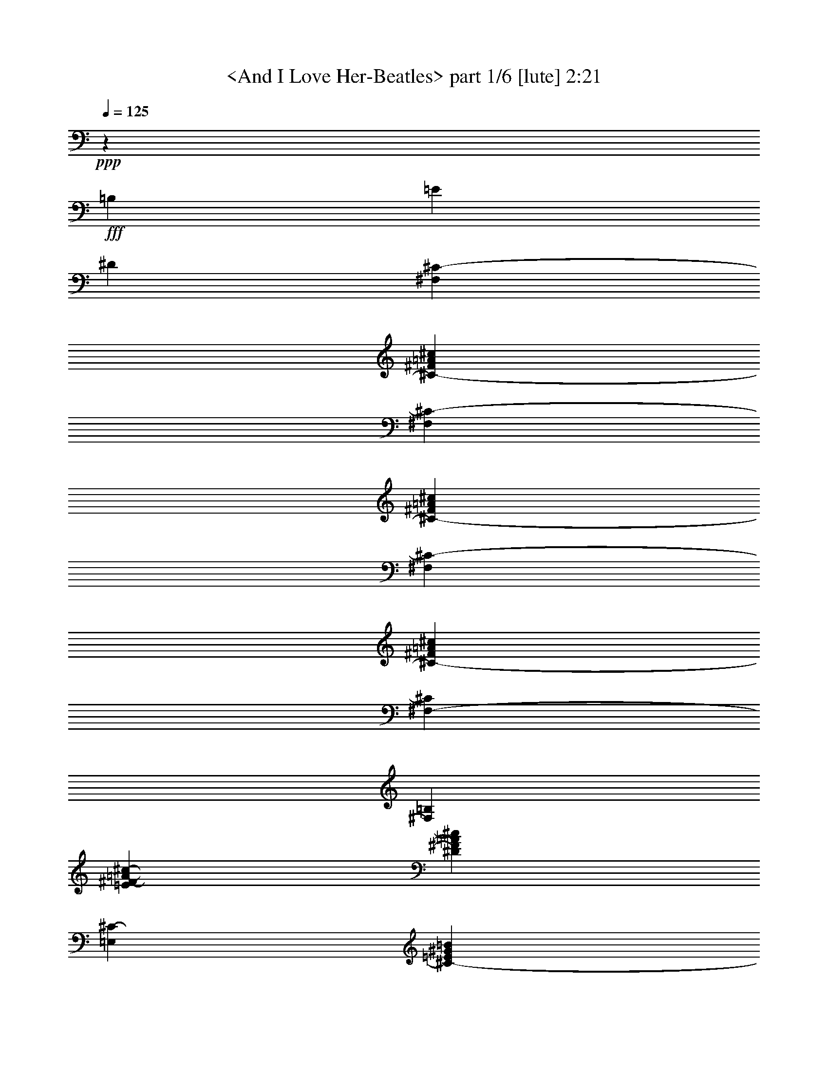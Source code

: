 % Produced with Bruzo's Transcoding Environment by morganfey

X:1
T:  <And I Love Her-Beatles> part 1/6 [lute] 2:21
Z: Transcribed with BruTE
L: 1/4
Q: 125
K: C
+ppp+
z16543/12696
+fff+
[=B,12967/25392]
[=E12967/25392]
[^D4587/8464]
[^F,12967/12696^C12967/12696-]
[^C3341/3174-^F3341/3174=A3341/3174^c3341/3174]
[^F,3341/3174^C3341/3174-]
[^C12967/12696-^F12967/12696=A12967/12696^c12967/12696]
[^F,3341/3174^C3341/3174-]
[^C3341/3174-^F3341/3174=A3341/3174^c3341/3174]
[^F,3175/6348-^C3175/6348]
[^F,6617/12696=B,6617/12696]
[=E14287/25392^F14287/25392-=A14287/25392-^c14287/25392-]
[^D4147/8464^F4147/8464=A4147/8464^c4147/8464]
[=E,3341/3174^C3341/3174-]
[^C12967/12696-=E12967/12696^G12967/12696=B12967/12696]
[=E,3341/3174^C3341/3174-]
[^C3341/3174-=E3341/3174^G3341/3174=B3341/3174]
[=E,12967/12696^C12967/12696-]
[^C3341/3174-=E3341/3174^G3341/3174=B3341/3174]
[=E,3175/6348-^C3175/6348]
[=E,1169/2116=B,1169/2116]
[=E3175/6348-^G3175/6348-=B3175/6348-]
[^D6617/12696=E6617/12696^G6617/12696=B6617/12696]
[^F,3341/3174^C3341/3174-]
[^C3341/3174-^F3341/3174=A3341/3174^c3341/3174]
[^F,12967/12696^C12967/12696-]
[^C3341/3174^F3341/3174=A3341/3174^c3341/3174]
[^C3341/3174]
[^G12967/12696^c12967/12696=e12967/12696]
[^C3341/3174]
[^G3341/3174^c3341/3174=e3341/3174]
[^F,7851/8464]
z3175/25392
[^F12967/12696=A12967/12696^c12967/12696]
[^F,3341/3174]
[^F7851/8464=A7851/8464^c7851/8464]
z3175/25392
[^C12967/12696]
[^G3341/3174^c3341/3174=e3341/3174]
[^C7851/8464]
z3175/25392
[^G12967/12696^c12967/12696=e12967/12696]
[^F,3341/3174]
[^F7851/8464=A7851/8464^c7851/8464]
z3175/25392
[^F,12967/12696]
[^F3341/3174=A3341/3174^c3341/3174]
[^C7851/8464]
z3175/25392
[^G12967/12696^c12967/12696=e12967/12696]
[^C3341/3174]
[^G7851/8464^c7851/8464=e7851/8464]
z3175/25392
[=A,12967/12696]
[=A3341/3174^c3341/3174=e3341/3174]
[=A,7851/8464]
z3175/25392
[=A12967/12696^c12967/12696=e12967/12696]
[=B,3341/3174]
[=B3341/3174^d3341/3174^f3341/3174]
[=B,12967/12696-]
[=B,3341/3174=B3341/3174^d3341/3174^f3341/3174]
[=E,3341/3174]
[^G12967/12696=B12967/12696=e12967/12696]
[=B,3341/3174]
[^G3341/3174=B3341/3174=e3341/3174]
[=E,12967/12696]
[^G3341/3174=B3341/3174=e3341/3174]
[=B,3175/6348]
[=B,1169/2116]
[=E3175/6348^G3175/6348-=B3175/6348-=e3175/6348-]
[^D6617/12696^G6617/12696=B6617/12696=e6617/12696]
[^F,14287/25392-^C14287/25392-^F14287/25392]
[^F,4147/8464^C4147/8464-=A4147/8464]
[^C3175/6348-^F3175/6348-=A3175/6348^c3175/6348-]
[^C1169/2116-^F1169/2116=A1169/2116^c1169/2116]
[^F,3175/6348-^C3175/6348-^F3175/6348]
[^F,6617/12696^C6617/12696-=A6617/12696]
[^C14287/25392-^F14287/25392-=A14287/25392^c14287/25392-]
[^C4147/8464^F4147/8464=A4147/8464^c4147/8464]
[^C3175/6348-=E3175/6348]
[^C1169/2116^G1169/2116]
[^G3175/6348^c3175/6348-=e3175/6348-]
[^G6617/12696^c6617/12696=e6617/12696]
[^C14287/25392-=E14287/25392]
[^C4147/8464^G4147/8464]
[^G3175/6348^c3175/6348-=e3175/6348-]
[^G1169/2116^c1169/2116=e1169/2116]
[^F,3175/6348-^F3175/6348]
[^F,6617/12696=A6617/12696]
[^F14287/25392-=A14287/25392^c14287/25392-]
[^F4147/8464=A4147/8464^c4147/8464]
[^F,3175/6348-^F3175/6348-]
[^F,1169/2116^F1169/2116=A1169/2116]
[^F3175/6348-=A3175/6348^c3175/6348-]
[^F6617/12696=A6617/12696^c6617/12696]
[^C14287/25392-=E14287/25392-]
[^C4147/8464=E4147/8464^G4147/8464]
[^G3175/6348^c3175/6348-=e3175/6348-]
[^G1169/2116^c1169/2116=e1169/2116]
[^C3175/6348-=E3175/6348]
[^C6617/12696^G6617/12696]
[^G14287/25392^c14287/25392-=e14287/25392-]
[^G4147/8464^c4147/8464=e4147/8464]
[^F,3175/6348-^F3175/6348]
[^F,1169/2116=A1169/2116]
[^F3175/6348-=A3175/6348^c3175/6348-]
[^F6617/12696=A6617/12696^c6617/12696]
[^F,14287/25392-^F14287/25392]
[^F,4147/8464=A4147/8464]
[^F14287/25392-=A14287/25392^c14287/25392-]
[^F4147/8464=A4147/8464^c4147/8464]
[^C3175/6348-=E3175/6348]
[^C10853/25392^G10853/25392]
z3175/25392
[^G3175/6348^c3175/6348-=e3175/6348-]
[^G6617/12696^c6617/12696=e6617/12696]
[^C463/1058-=E463/1058]
[^C3175/25392-]
[^C4147/8464^G4147/8464]
[^G3175/6348^c3175/6348-=e3175/6348-]
[^G10853/25392^c10853/25392=e10853/25392]
z3175/25392
[=A,3175/6348-=E3175/6348]
[=A,6617/12696=A6617/12696]
[=A14287/25392^c14287/25392-=e14287/25392-]
[=A4147/8464^c4147/8464=e4147/8464]
[=A,3175/6348-=E3175/6348]
[=A,10853/25392=A10853/25392]
z3175/25392
[=A3175/6348^c3175/6348-=e3175/6348-]
[=A6617/12696^c6617/12696=e6617/12696]
[=B,463/1058-^F463/1058]
[=B,3175/25392-]
[=B,4147/8464=A4147/8464]
[=B3175/6348-^d3175/6348-^f3175/6348-]
[=A10853/25392=B10853/25392^d10853/25392-^f10853/25392]
[^d3175/25392]
[=B,3175/6348-^F3175/6348-]
[=B,6617/12696-^F6617/12696-=A6617/12696]
[=B,14287/25392-^F14287/25392=B14287/25392-^d14287/25392-^f14287/25392-]
[=B,4147/8464=A4147/8464=B4147/8464^d4147/8464^f4147/8464]
[=E,3175/6348-=E3175/6348]
[=E,10853/25392^G10853/25392]
z3175/25392
[^G3175/6348=B3175/6348-^c3175/6348=e3175/6348-]
[^G6617/12696=B6617/12696=e6617/12696]
[=B,463/1058-=E463/1058]
[=B,3175/25392-]
[=B,4147/8464^G4147/8464]
[^G3175/6348=B3175/6348-^c3175/6348=e3175/6348-]
[^G10853/25392=B10853/25392=e10853/25392]
z3175/25392
[=E,3175/6348-=E3175/6348]
[=E,6617/12696^G6617/12696]
[^G463/1058-=B463/1058-^c463/1058=e463/1058-]
[^G3175/25392=B3175/25392-=e3175/25392-]
[^G4147/8464=B4147/8464=e4147/8464]
[=B,3175/6348=E3175/6348]
[=B,10853/25392^G10853/25392]
z3175/25392
[=E3175/6348^G3175/6348=B3175/6348-^c3175/6348=e3175/6348-]
[^D6617/12696^G6617/12696=B6617/12696=e6617/12696]
[^C2381/12696-=E2381/12696-]
[^C3661/4232=E3661/4232^G3661/4232]
[^C3341/3174=E3341/3174^G3341/3174^c3341/3174=e3341/3174^g3341/3174]
[^C3175/6348=E3175/6348^G3175/6348]
[^C6617/12696=E6617/12696^G6617/12696]
[^C2095/2116=E2095/2116^G2095/2116^c2095/2116=e2095/2116^g2095/2116]
[=B,3175/25392-^D3175/25392-]
[=B,3175/25392-^D3175/25392-^F3175/25392-]
[=B,3661/4232^D3661/4232^F3661/4232=B3661/4232]
[=B,12967/12696^D12967/12696^F12967/12696=B12967/12696-^d12967/12696^f12967/12696]
[=B,14287/25392^D14287/25392^F14287/25392=B14287/25392-]
[=B,4147/8464^D4147/8464^F4147/8464=B4147/8464]
[=B,2095/2116^D2095/2116^F2095/2116=B2095/2116^d2095/2116^f2095/2116]
[^C4763/25392-=E4763/25392-]
[^C22759/25392=E22759/25392^G22759/25392]
[^C3341/3174=E3341/3174^G3341/3174^c3341/3174=e3341/3174^g3341/3174]
[^C3175/6348=E3175/6348^G3175/6348]
[^C1169/2116=E1169/2116^G1169/2116]
[^C12967/12696=E12967/12696^G12967/12696^c12967/12696=e12967/12696^g12967/12696]
[^G,2381/12696-^D2381/12696-^G2381/12696-]
[^G,443/552^D443/552^G443/552=B443/552]
[=B,3175/25392^D3175/25392-^G3175/25392-=B3175/25392-^d3175/25392-^g3175/25392-]
[^D7851/8464^G7851/8464=B7851/8464-^d7851/8464^g7851/8464]
[^G,3175/25392-=B,3175/25392^D3175/25392-^G3175/25392-=B3175/25392-]
[^G,11113/25392-^D11113/25392^G11113/25392=B11113/25392-]
[^G,6617/12696=B,6617/12696^D6617/12696^G6617/12696=B6617/12696]
[=B,14287/25392^D14287/25392-^G14287/25392-=B14287/25392-^d14287/25392-^g14287/25392-]
[^D10853/25392^G10853/25392=B10853/25392^d10853/25392^g10853/25392]
[^C3175/25392-]
[^C3175/25392-=E3175/25392-]
[^C3661/4232=E3661/4232^G3661/4232]
[^C12967/12696=E12967/12696^G12967/12696^c12967/12696=e12967/12696^g12967/12696]
[^C14287/25392=E14287/25392^G14287/25392]
[^C4147/8464=E4147/8464^G4147/8464]
[^C2095/2116=E2095/2116^G2095/2116^c2095/2116=e2095/2116^g2095/2116]
[^G,3175/25392-^D3175/25392-]
[^G,3175/25392-^D3175/25392-^G3175/25392-]
[^G,408/529^D408/529^G408/529=B408/529]
[=B,3175/25392^D3175/25392-^G3175/25392-=B3175/25392-^d3175/25392-^g3175/25392-]
[^D7851/8464^G7851/8464=B7851/8464-^d7851/8464^g7851/8464]
[^G,3175/25392-=B,3175/25392^D3175/25392-^G3175/25392-=B3175/25392-]
[^G,11113/25392-^D11113/25392^G11113/25392=B11113/25392-]
[^G,1169/2116=B,1169/2116^D1169/2116^G1169/2116=B1169/2116]
[=B,3175/6348^D3175/6348-^G3175/6348-=B3175/6348-^d3175/6348-^g3175/6348-]
[^D6617/12696^G6617/12696=B6617/12696^d6617/12696^g6617/12696]
[=B,2381/12696-^D2381/12696-^F2381/12696-]
[=B,3661/4232^D3661/4232^F3661/4232=B3661/4232]
[=B,3341/3174^D3341/3174^F3341/3174=B3341/3174-^d3341/3174^f3341/3174]
[=B,3175/6348^D3175/6348^F3175/6348=B3175/6348-]
[=B,6617/12696^D6617/12696^F6617/12696=B6617/12696]
[=B,2095/2116^D2095/2116^F2095/2116=B2095/2116^d2095/2116^f2095/2116]
[=B,3175/25392-^D3175/25392-]
[=B,3175/25392-^D3175/25392-^F3175/25392-]
[=B,3661/4232^D3661/4232^F3661/4232=B3661/4232]
[=B,3175/6348^D3175/6348-^F3175/6348-=B3175/6348-^d3175/6348-^f3175/6348-]
[^D6617/12696^F6617/12696=B6617/12696-^d6617/12696^f6617/12696]
[=B,14287/25392^D14287/25392^F14287/25392=B14287/25392-]
[=B,4147/8464^D4147/8464^F4147/8464=B4147/8464]
[=B,3175/6348^D3175/6348=E3175/6348^F3175/6348-^d3175/6348-^f3175/6348-]
[^D1169/2116^F1169/2116^d1169/2116^f1169/2116]
[^F,3175/6348-^C3175/6348-^F3175/6348]
[^F,10853/25392^C10853/25392-=A10853/25392]
[^C3175/25392-]
[^C3175/6348-^F3175/6348-=A3175/6348^c3175/6348-]
[^C6617/12696-^F6617/12696=A6617/12696^c6617/12696]
[^F,463/1058-^C463/1058-^F463/1058]
[^F,3175/25392-^C3175/25392-]
[^F,4147/8464^C4147/8464-=A4147/8464]
[^C3175/6348-^F3175/6348-=A3175/6348^c3175/6348-]
[^C10853/25392-^F10853/25392=A10853/25392^c10853/25392]
[^C3175/25392]
[^C3175/6348-=E3175/6348]
[^C6617/12696^G6617/12696]
[^G14287/25392^c14287/25392-=e14287/25392-]
[^G4147/8464^c4147/8464=e4147/8464]
[^C3175/6348-=E3175/6348]
[^C10853/25392^G10853/25392]
z3175/25392
[^G3175/6348^c3175/6348-=e3175/6348-]
[^G6617/12696^c6617/12696=e6617/12696]
[^F,463/1058-^F463/1058]
[^F,3175/25392-]
[^F,4147/8464=A4147/8464]
[^F3175/6348-=A3175/6348^c3175/6348-]
[^F10853/25392=A10853/25392^c10853/25392]
z3175/25392
[^F,3175/6348-^F3175/6348-]
[^F,6617/12696^F6617/12696=A6617/12696]
[^F14287/25392-=A14287/25392^c14287/25392-]
[^F4147/8464=A4147/8464^c4147/8464]
[^C3175/6348-=E3175/6348-]
[^C10853/25392=E10853/25392-^G10853/25392]
[=E3175/25392]
[^G3175/6348^c3175/6348-=e3175/6348-]
[^G6617/12696^c6617/12696=e6617/12696]
[^C463/1058-=E463/1058]
[^C3175/25392-]
[^C4147/8464^G4147/8464]
[^G3175/6348^c3175/6348-=e3175/6348-]
[^G10853/25392^c10853/25392-=e10853/25392]
[^c3175/25392]
[^F,3175/6348-^F3175/6348]
[^F,6617/12696=A6617/12696]
[^F14287/25392-=A14287/25392^c14287/25392-]
[^F4147/8464=A4147/8464^c4147/8464]
[^F,3175/6348-^F3175/6348]
[^F,10853/25392=A10853/25392]
z3175/25392
[^F3175/6348-=A3175/6348^c3175/6348-]
[^F6617/12696=A6617/12696^c6617/12696]
[^C463/1058-=E463/1058]
[^C3175/25392-]
[^C4147/8464^G4147/8464]
[^G3175/6348^c3175/6348-=e3175/6348-]
[^G10853/25392^c10853/25392-=e10853/25392]
[^c3175/25392]
[^C3175/6348-=E3175/6348]
[^C6617/12696^G6617/12696]
[^G14287/25392^c14287/25392-=e14287/25392-]
[^G4147/8464^c4147/8464=e4147/8464]
[=A,3175/6348-=E3175/6348]
[=A,1169/2116=A1169/2116]
[=A3175/6348^c3175/6348-=e3175/6348-]
[=A6617/12696^c6617/12696=e6617/12696]
[=A,14287/25392-=E14287/25392]
[=A,4147/8464=A4147/8464]
[=A3175/6348^c3175/6348-=e3175/6348-]
[=A1169/2116^c1169/2116=e1169/2116]
[=B,3175/6348-^F3175/6348]
[=B,6617/12696=A6617/12696]
[=B14287/25392-^d14287/25392-^f14287/25392-]
[=A4147/8464=B4147/8464^d4147/8464^f4147/8464]
[=B,3175/6348-^F3175/6348-]
[=B,1169/2116-^F1169/2116-=A1169/2116]
[=B,3175/6348-^F3175/6348=B3175/6348-^d3175/6348-^f3175/6348-]
[=B,6617/12696=A6617/12696=B6617/12696^d6617/12696^f6617/12696]
[=E,14287/25392-=E14287/25392]
[=E,4147/8464^G4147/8464]
[^G3175/6348=B3175/6348-^c3175/6348=e3175/6348-]
[^G1169/2116=B1169/2116=e1169/2116]
[=B,3175/6348-=E3175/6348]
[=B,6617/12696^G6617/12696]
[^G14287/25392=B14287/25392-^c14287/25392=e14287/25392-]
[^G4147/8464=B4147/8464=e4147/8464]
[=E,3175/6348-=E3175/6348]
[=E,1169/2116^G1169/2116]
[^G3175/6348=B3175/6348-^c3175/6348=e3175/6348-]
[^G6617/12696=B6617/12696=e6617/12696]
[=B,14287/25392=E14287/25392]
[=B,4147/8464^G4147/8464]
[=E3175/6348^G3175/6348=B3175/6348-^c3175/6348=e3175/6348-]
[^D1169/2116^G1169/2116=B1169/2116=e1169/2116]
[=G,3175/6348-=D3175/6348-=G3175/6348]
[=G,6617/12696=D6617/12696-^A6617/12696]
[=D14287/25392-=G14287/25392-^A14287/25392=d14287/25392-]
[=D4147/8464-=G4147/8464^A4147/8464=d4147/8464]
[=G,3175/6348-=D3175/6348-=G3175/6348=A3175/6348-]
[=G,1169/2116=D1169/2116-=A1169/2116^A1169/2116]
[=D3175/6348-=G3175/6348-^A3175/6348=d3175/6348-]
[=D6617/12696=G6617/12696^A6617/12696=d6617/12696]
[=D14287/25392-=F14287/25392=e14287/25392]
[=D4147/8464=A4147/8464=d4147/8464]
[=A3175/6348=d3175/6348-=f3175/6348]
[=A1169/2116=d1169/2116=f1169/2116-]
[=D3175/6348-=F3175/6348=f3175/6348-]
[=D6617/12696=A6617/12696=f6617/12696]
[=A14287/25392=d14287/25392-=f14287/25392-]
[=A4147/8464=d4147/8464=f4147/8464-]
[=G,3175/6348-=G3175/6348=f3175/6348-]
[=G,1169/2116^A1169/2116=f1169/2116]
[=G3175/6348-^A3175/6348=d3175/6348-]
[=G6617/12696^A6617/12696=d6617/12696]
[=G,14287/25392-=G14287/25392-=A14287/25392]
[=G,4147/8464=G4147/8464^A4147/8464]
[=G3175/6348-^A3175/6348=d3175/6348-]
[=G1169/2116^A1169/2116=d1169/2116]
[=D3175/6348-=F3175/6348-=e3175/6348]
[=D6617/12696=F6617/12696=A6617/12696=d6617/12696]
[=A14287/25392=d14287/25392-=f14287/25392-]
[=A4147/8464=d4147/8464-=f4147/8464]
[=D463/1058-=F463/1058=d463/1058-]
[=D3175/25392-=d3175/25392-]
[=D4147/8464=A4147/8464=d4147/8464]
[=A3175/6348=d3175/6348-=f3175/6348-]
[=A10853/25392=d10853/25392-=f10853/25392]
[=d3175/25392]
[=G,3175/6348-=G3175/6348]
[=G,6617/12696^A6617/12696]
[=G14287/25392-^A14287/25392=d14287/25392-]
[=G4147/8464^A4147/8464=d4147/8464]
[=G,3175/6348-=G3175/6348=A3175/6348-]
[=G,10853/25392=A10853/25392-^A10853/25392]
[=A3175/25392]
[=G3175/6348-^A3175/6348=d3175/6348-]
[=G6617/12696^A6617/12696=d6617/12696]
[=D463/1058-=F463/1058=e463/1058]
[=D3175/25392-]
[=D4147/8464=A4147/8464=d4147/8464]
[=A3175/6348=d3175/6348-=f3175/6348]
[=A10853/25392=d10853/25392-=f10853/25392-]
[=d3175/25392=f3175/25392-]
[=D3175/6348-=F3175/6348=f3175/6348-]
[=D6617/12696=A6617/12696=f6617/12696]
[=A14287/25392=d14287/25392-=f14287/25392-]
[=A4147/8464=d4147/8464=f4147/8464]
[^A,3175/6348-=F3175/6348]
[^A,10853/25392^A10853/25392]
z3175/25392
[^A3175/6348=d3175/6348-=f3175/6348-]
[^A6617/12696=d6617/12696=f6617/12696]
[^A,463/1058-=F463/1058=d463/1058-]
[^A,3175/25392-=d3175/25392-]
[^A,4147/8464^A4147/8464=d4147/8464]
[^A3175/6348=d3175/6348-=f3175/6348-]
[^A10853/25392=d10853/25392=f10853/25392]
z3175/25392
[=C3175/6348-=G3175/6348=A3175/6348]
[=C6617/12696=G6617/12696-^A6617/12696]
[=G14287/25392-=c14287/25392-=e14287/25392-=g14287/25392-]
[=G4147/8464^A4147/8464=c4147/8464=e4147/8464=g4147/8464]
[=C3175/6348-=G3175/6348-]
[=C10853/25392-=D10853/25392-=G10853/25392-^A10853/25392]
[=C3175/25392-=D3175/25392-=G3175/25392-]
[=C3175/6348=D3175/6348=G3175/6348=c3175/6348-=e3175/6348-=g3175/6348-]
[=C6617/12696^A6617/12696=c6617/12696=e6617/12696=g6617/12696]
[=F,463/1058-=D463/1058=F463/1058]
[=F,3175/25392-]
[=F,4147/8464=A4147/8464]
[=A3175/6348=c3175/6348-=d3175/6348=f3175/6348-]
[=A10853/25392-=c10853/25392=f10853/25392]
[=A3175/25392-]
[=C3175/6348-=F3175/6348=A3175/6348]
[=C6617/12696=A6617/12696]
[=A14287/25392=c14287/25392-=d14287/25392=f14287/25392-]
[=A4147/8464-=c4147/8464=f4147/8464]
[=F,3175/6348-=F3175/6348=A3175/6348]
[=F,1169/2116=A1169/2116]
[=A3175/6348=c3175/6348-=d3175/6348=f3175/6348-]
[=C6617/12696=A6617/12696=c6617/12696=f6617/12696]
[=C14287/25392-=F14287/25392]
[=A,4147/8464=C4147/8464=A4147/8464]
[=G,3175/6348=A3175/6348=c3175/6348-=d3175/6348=f3175/6348-]
[=F,1169/2116=A1169/2116=c1169/2116=f1169/2116]
[=G,3175/6348-=G3175/6348]
[=G,6617/12696-^A6617/12696]
[=G,14287/25392-=G14287/25392-^A14287/25392=d14287/25392-]
[=G,4147/8464=G4147/8464^A4147/8464=d4147/8464]
[=G,3175/6348-=G3175/6348]
[=G,1169/2116-^A1169/2116]
[=G,3175/6348=G3175/6348-^A3175/6348=d3175/6348-]
[=G6617/12696^A6617/12696=d6617/12696]
[=D14287/25392-=F14287/25392]
[=D4147/8464=A4147/8464]
[=A3175/6348=d3175/6348-=f3175/6348-]
[=A1169/2116=d1169/2116=f1169/2116]
[=D3175/6348-=F3175/6348]
[=D6617/12696=A6617/12696]
[=A14287/25392=d14287/25392-=f14287/25392-]
[=A4147/8464=d4147/8464=f4147/8464]
[=G,3175/6348-=G3175/6348]
[=G,1169/2116^A1169/2116]
[=G3175/6348-^A3175/6348=d3175/6348-]
[=G6617/12696^A6617/12696=d6617/12696]
[=G,14287/25392-=G14287/25392-]
[=G,4147/8464=G4147/8464^A4147/8464]
[=G3175/6348-^A3175/6348=d3175/6348-]
[=G1169/2116^A1169/2116=d1169/2116]
[=D3175/6348-=F3175/6348-]
[=D6617/12696=F6617/12696=A6617/12696]
[=A14287/25392=d14287/25392-=f14287/25392-]
[=A4147/8464=d4147/8464=f4147/8464]
[=D3175/6348-=F3175/6348]
[=D1169/2116=A1169/2116]
[=A3175/6348=d3175/6348-=f3175/6348-]
[=A6617/12696=d6617/12696=f6617/12696]
[=G,14287/25392-=G14287/25392]
[=G,4147/8464^A4147/8464]
[=G3175/6348-^A3175/6348=d3175/6348-]
[=G1169/2116^A1169/2116=d1169/2116]
[=G,3175/6348-=G3175/6348]
[=G,6617/12696^A6617/12696]
[=G14287/25392-^A14287/25392=d14287/25392-]
[=G4147/8464^A4147/8464=d4147/8464]
[=D3175/6348-=F3175/6348]
[=D1169/2116=A1169/2116]
[=A3175/6348=d3175/6348-=f3175/6348-]
[=A6617/12696=d6617/12696=f6617/12696]
[=D14287/25392-=F14287/25392]
[=D4147/8464=A4147/8464]
[=A3175/6348=d3175/6348-=f3175/6348-]
[=A1169/2116=d1169/2116=f1169/2116]
[^A,3175/6348-=F3175/6348]
[^A,6617/12696^A6617/12696]
[^A14287/25392=d14287/25392-=f14287/25392-]
[^A4147/8464=d4147/8464=f4147/8464]
[^A,463/1058-=F463/1058]
[^A,3175/25392-]
[^A,4147/8464^A4147/8464]
[^A3175/6348=d3175/6348-=f3175/6348-]
[^A10853/25392=d10853/25392=f10853/25392]
z3175/25392
[=C3175/6348-=G3175/6348]
[=C6617/12696^A6617/12696]
[=c14287/25392-=e14287/25392-=g14287/25392-]
[^A4147/8464=c4147/8464=e4147/8464=g4147/8464]
[=C3175/6348-=G3175/6348-]
[=C10853/25392-=G10853/25392-^A10853/25392]
[=C3175/25392-=G3175/25392-]
[=C3175/6348-=G3175/6348=c3175/6348-=e3175/6348-=g3175/6348-]
[=C6617/12696^A6617/12696=c6617/12696=e6617/12696=g6617/12696]
[=F,463/1058-=F463/1058]
[=F,3175/25392-]
[=F,4147/8464=A4147/8464]
[=A3175/6348=c3175/6348-=d3175/6348=f3175/6348-]
[=A10853/25392=c10853/25392=f10853/25392]
z3175/25392
[=C3175/6348-=F3175/6348]
[=C6617/12696=A6617/12696]
[=A463/1058-=c463/1058-=d463/1058=f463/1058-]
[=A3175/25392=c3175/25392-=f3175/25392-]
[=A4147/8464=c4147/8464=f4147/8464]
[=F,3175/6348-=F3175/6348]
[=F,10853/25392=A10853/25392]
z3175/25392
[=A3175/6348=c3175/6348-=d3175/6348=f3175/6348-]
[=A6617/12696=c6617/12696=f6617/12696]
[=C463/1058-=F463/1058]
[=C3175/25392]
[=C4147/8464=A4147/8464]
[=F3175/6348=A3175/6348=c3175/6348-=d3175/6348=f3175/6348-]
[=E10853/25392=A10853/25392=c10853/25392=f10853/25392]
z3175/25392
[=G,12967/12696=D12967/12696-=G12967/12696]
[=D14287/25392-=G14287/25392^A14287/25392=d14287/25392]
[=D4147/8464-=G4147/8464^A4147/8464=d4147/8464]
[=G,3175/6348-=D3175/6348-=G3175/6348^A3175/6348=d3175/6348]
[=G,10853/25392=D10853/25392-=d10853/25392-]
[=D3175/25392-=d3175/25392]
[=D12173/12696-=G12173/12696^A12173/12696=d12173/12696]
[=G,3175/25392-=D3175/25392-=G3175/25392^A3175/25392=d3175/25392-]
[=G,25141/25392=D25141/25392-=d25141/25392]
[=D3175/6348-=G3175/6348^A3175/6348=d3175/6348]
[=D10853/25392-=G10853/25392^A10853/25392=d10853/25392]
[=D3175/25392-]
[=G,3175/6348-=D3175/6348=G3175/6348^A3175/6348=d3175/6348]
[=G,6617/12696=C6617/12696=G6617/12696^A6617/12696]
[=F463/1058=G463/1058-^A463/1058-=d463/1058-]
[=G3175/25392-^A3175/25392-=d3175/25392-]
[=E10853/25392=G10853/25392^A10853/25392=d10853/25392]
[=F,3175/25392-=D3175/25392-=d3175/25392]
[=F,7851/8464=D7851/8464-]
[=D3175/25392-=F3175/25392-=A3175/25392-=c3175/25392-=d3175/25392]
[=D11113/25392-=F11113/25392=A11113/25392=c11113/25392-]
[=D6617/12696-=F6617/12696=A6617/12696=c6617/12696=d6617/12696]
[=F,14287/25392-=D14287/25392-=F14287/25392=A14287/25392=d14287/25392]
[=F,4147/8464=D4147/8464-=F4147/8464=A4147/8464=d4147/8464-]
[=D3341/3174-=F3341/3174=A3341/3174=c3341/3174=d3341/3174]
[=F,12967/12696=D12967/12696-=F12967/12696=d12967/12696]
[=D14287/25392-=F14287/25392=A14287/25392=c14287/25392-=d14287/25392]
[=D4147/8464-=F4147/8464=A4147/8464=c4147/8464=d4147/8464]
[=F,3175/6348-=D3175/6348=F3175/6348=A3175/6348=d3175/6348]
[=F,1169/2116=C1169/2116=F1169/2116=A1169/2116=d1169/2116-]
[=F3175/6348-=A3175/6348-=c3175/6348-=d3175/6348]
[=E6617/12696=F6617/12696=A6617/12696=c6617/12696]
[=G,3341/3174=D3341/3174-]
[=D3175/6348-=G3175/6348^A3175/6348=d3175/6348]
[=D1169/2116-=G1169/2116^A1169/2116=d1169/2116]
[=G,3175/6348-=D3175/6348-=G3175/6348^A3175/6348=d3175/6348]
[=G,6617/12696=D6617/12696-=G6617/12696=d6617/12696]
[=D2095/2116-=G2095/2116^A2095/2116=d2095/2116]
[=G,3175/25392-=D3175/25392-=G3175/25392-^A3175/25392]
[=G,25141/25392=D25141/25392-=G25141/25392]
[=D3175/6348-=G3175/6348^A3175/6348=d3175/6348]
[=D6617/12696-=G6617/12696^A6617/12696=d6617/12696]
[=G,14287/25392-=D14287/25392=G14287/25392^A14287/25392=d14287/25392]
[=G,4147/8464=C4147/8464=G4147/8464^A4147/8464=d4147/8464]
[=F3175/6348=G3175/6348-^A3175/6348-=d3175/6348-]
[=E1169/2116=G1169/2116^A1169/2116=d1169/2116]
[=D158957/25392=A158957/25392=d158957/25392^f158957/25392=a158957/25392]
z64029/8464

X:2
T:  <And I Love Her-Beatles> part 2/6 [theorbo] 2:21
Z: Transcribed with BruTE
L: 1/4
Q: 125
K: C
+ppp+
z9373/2116
+fff+
[^F,3175/25392]
z204/529
[^F,6335/12696]
z4999/3174
[^F,3175/25392]
z4565/3174
[^F,3175/25392]
z5293/12696
[^F,12967/25392]
[^F,39635/25392]
z39755/25392
[=E,3175/25392]
z204/529
[=E,4651/8464]
z39503/25392
[=E,3175/25392]
z4565/3174
[=E,3175/25392]
z204/529
[=E,12967/25392]
[=E,285/184]
z10015/6348
[^F,3175/25392]
z5293/12696
[^F,12967/25392]
[^F,39575/25392]
z39815/25392
[^C3175/25392]
z204/529
[^C4587/8464]
[^C13273/8464]
z39571/25392
[^F,3175/25392]
z204/529
[^F,5293/12696]
z3175/25392
[^F,2504/1587]
z19663/12696
[^C3175/25392]
z204/529
[^C12967/25392]
[^C39515/25392]
z39875/25392
[^F,3175/25392]
z5293/12696
[^F,12967/25392]
[^F,13253/8464]
z39631/25392
[^C3175/25392]
z204/529
[^C5293/12696]
z3175/25392
[^C39695/25392]
[=A,39695/25392]
[^C39695/25392]
[=E12967/12696]
[=B,39695/25392]
[^D39695/25392]
[^F3341/3174]
[=E39695/25392]
[=B39695/25392]
[=B,3341/3174]
[=E39695/25392]
[=B39695/25392]
[=B,12817/12696]
z39995/25392
[^F,3175/25392]
z5293/12696
[^F,12967/25392]
[^F,13213/8464]
z39751/25392
[^C3175/25392]
z204/529
[^C4587/8464]
[^C9971/6348]
z19753/12696
[^F,3175/25392]
z204/529
[^F,12967/25392]
[^F,39335/25392]
z40055/25392
[^C3175/25392]
z5293/12696
[^C12967/25392]
[^C13193/8464]
z39811/25392
[^F,3175/25392]
z204/529
[^F,4587/8464]
[^F,2489/1587]
z19783/12696
[^C3175/25392]
z204/529
[^C5293/12696]
z3175/25392
[^C39695/25392]
[=A,39695/25392]
[^C39695/25392]
[=E12967/12696]
[=B,39695/25392]
[^D39695/25392]
[^F3341/3174]
[=E39695/25392]
[=B39695/25392]
[=B,3341/3174]
[=E39695/25392]
[=B39695/25392]
[=B,4283/4232]
z39931/25392
[^C3175/25392]
z4565/3174
[^C3175/25392]
z3953/1587
[=B,3175/25392]
z4565/3174
[=B,3175/25392]
z3953/1587
[^C3175/25392]
z4565/3174
[^C3175/25392]
z10409/4232
[^G,3175/25392]
z4565/3174
[^G,3175/25392]
z3953/1587
[^C3175/25392]
z4565/3174
[^C3175/25392]
z3953/1587
[^G,3175/25392]
z4565/3174
[^G,3175/25392]
z10409/4232
[=B,3175/25392]
z4565/3174
[=B,3175/25392]
z7851/8464
[=B,3175/25392]
z4565/3174
[=B,3175/25392]
z4565/3174
[=B,3175/25392]
z3953/1587
[^F,3175/25392]
z204/529
[^F,5293/12696]
z3175/25392
[^F,40073/25392]
z39317/25392
[^C3175/25392]
z204/529
[^C12967/25392]
[^C9881/6348]
z19933/12696
[^F,3175/25392]
z5293/12696
[^F,12967/25392]
[^F,1657/1058]
z19811/12696
[^C3175/25392]
z204/529
[^C5293/12696]
z3175/25392
[^C40013/25392]
z39377/25392
[^F,3175/25392]
z204/529
[^F,12967/25392]
[^F,4933/3174]
z19963/12696
[^C3175/25392]
z5293/12696
[^C12967/25392]
[^C39695/25392]
[=A,39695/25392]
[^C39695/25392]
[=E3341/3174]
[=B,39695/25392]
[^D39695/25392]
[^F12967/12696]
[=E39695/25392]
[=B39695/25392]
[=B,3341/3174]
[=E39695/25392]
[=B39695/25392]
[=B,13463/12696]
z39497/25392
[=G,3175/25392]
z204/529
[=G,12967/25392]
[=G,2459/1587]
z20023/12696
[=D3175/25392]
z5293/12696
[=D12967/25392]
[=D3299/2116]
z19901/12696
[=G,3175/25392]
z204/529
[=G,4587/8464]
[=G,39833/25392]
z39557/25392
[=D3175/25392]
z204/529
[=D5293/12696]
z3175/25392
[=D13359/8464]
z39313/25392
[=G,3175/25392]
z204/529
[=G,12967/25392]
[=G,1647/1058]
z19931/12696
[=D3175/25392]
z5293/12696
[=D12967/25392]
[=D39695/25392]
[^A,39695/25392]
[=D39695/25392]
[=F3341/3174]
[=C39695/25392]
[=E39695/25392]
[=G12967/12696]
[=F39695/25392]
[=c39695/25392]
[=C3341/3174]
[=F39695/25392]
[=c39695/25392]
[=C3341/3174]
[=G,39695/25392]
[=G,12967/25392]
[=G,12967/25392]
[=G,821/529]
z19991/12696
[=D3175/25392]
z5293/12696
[=D12967/25392]
[=D39695/25392]
[=G,39695/25392]
[=G,12967/25392]
[=G,4587/8464]
[=G,13299/8464]
z39493/25392
[=D3175/25392]
z204/529
[=D12967/25392]
[=D39695/25392]
[=G,39695/25392]
[=G,4587/8464]
[=G,12967/25392]
[=G,39593/25392]
z39797/25392
[=D3175/25392]
z204/529
[=D4587/8464]
[=D39695/25392]
[^A,39695/25392]
[=D39695/25392]
[=F3341/3174]
[=C39695/25392]
[=E39695/25392]
[=G12967/12696]
[=F39695/25392]
[=c39695/25392]
[=C3341/3174]
[=F39695/25392]
[=c39695/25392]
[=C3341/3174]
[=G,39695/25392]
[=G,12967/25392]
[=G,12967/25392]
[=G,39473/25392]
z39917/25392
[=G,3175/25392]
z5293/12696
[=G,12967/25392]
[=G,13239/8464]
z39673/25392
[=F,3175/25392]
z204/529
[=F,14035/25392]
z39421/25392
[=F,3175/25392]
z4565/3174
[=F,3175/25392]
z204/529
[=F,12967/25392]
[=F,39695/25392]
[=G,39695/25392]
[=G,4587/8464]
[=G,12967/25392]
[=G,39695/25392]
[=G,39695/25392]
[=G,12967/25392]
[=G,4587/8464]
[=G,39695/25392]
+ff+
[=D158957/25392]
z64029/8464

X:3
T:  <And I Love Her-Beatles> part 3/6 [flute] 2:21
Z: Transcribed with BruTE
L: 1/4
Q: 125
K: C
+ppp+
z12700/1587
z12700/1587
z115993/25392
+fff+
[^F,3341/3174^F3341/3174]
[^G,12967/12696^G12967/12696]
[=A,3341/3174=A3341/3174]
[^D,12967/25392^D12967/25392^d12967/25392]
[^C,3341/3174^C3341/3174^c3341/3174]
[=E,93151/25392=E93151/25392=e93151/25392]
[^F,12967/12696^F12967/12696]
[^G,3341/3174^G3341/3174]
[=A,3341/3174=A3341/3174]
[^D,12967/25392^D12967/25392^d12967/25392]
[^C,2218/529^C2218/529^c2218/529]
z4207/8464
[^F,3341/3174^F3341/3174]
[^G,12967/12696^G12967/12696]
[=A,3341/3174=A3341/3174]
[^D,12967/25392^D12967/25392^d12967/25392]
[^C,3341/3174^C3341/3174^c3341/3174]
[=E,9929/3174=E9929/3174=e9929/3174]
z12925/25392
[=E,3341/3174=E3341/3174=e3341/3174]
[^C,39695/25392^C39695/25392^c39695/25392]
[=A,12967/25392=A12967/25392]
[^G,4587/8464^G4587/8464]
[^F,8779/4232^F8779/4232]
z12955/25392
[^C,4587/8464^C4587/8464]
[=B,12967/25392]
[^C,12967/25392^C12967/25392]
[^G,172775/25392^G172775/25392]
z4369/2116
[^F,3341/3174^F3341/3174]
[^G,12967/12696^G12967/12696]
[=A,3341/3174=A3341/3174]
[^D,12967/25392^D12967/25392^d12967/25392]
[^C,3341/3174^C3341/3174^c3341/3174]
[=E,92357/25392=E92357/25392=e92357/25392]
[^F,3341/3174^F3341/3174]
[^G,3341/3174^G3341/3174]
[=A,12967/12696=A12967/12696]
[^D,4587/8464^D4587/8464^d4587/8464]
[^C,104941/25392^C104941/25392^c104941/25392]
z884/1587
[^F,12967/12696^F12967/12696]
[^G,3341/3174^G3341/3174]
[=A,3341/3174=A3341/3174]
[^D,12967/25392^D12967/25392^d12967/25392]
[^C,3341/3174^C3341/3174^c3341/3174]
[=E,9937/3174=E9937/3174=e9937/3174]
z4287/8464
[=E,3341/3174=E3341/3174=e3341/3174]
[^C,39695/25392^C39695/25392^c39695/25392]
[=A,12967/25392=A12967/25392]
[^G,4587/8464^G4587/8464]
[^F,26369/12696^F26369/12696]
z4297/8464
[^C,4587/8464^C4587/8464]
[=B,12967/25392]
[^C,12967/25392^C12967/25392]
[^G,57613/8464^G57613/8464]
z6591/2116
[^G,3175/25392^G3175/25392]
z204/529
[^G,3175/25392^G3175/25392]
z7851/8464
[=B,59669/12696=B59669/12696]
z25681/25392
[^D,3341/3174^D3341/3174^d3341/3174]
[=B,12967/25392=B12967/25392]
[^G,3341/3174^G3341/3174]
[=B,19839/4232=B19839/4232]
z26779/25392
[^D,12967/12696^D12967/12696^d12967/12696]
[=B,4587/8464=B4587/8464]
[^G,12967/12696^G12967/12696]
[=B,22141/8464=B22141/8464]
[^G,39695/25392^G39695/25392]
[=B,12967/25392=B12967/25392]
[^G,4587/8464^G4587/8464]
[^F,57207/8464^F57207/8464]
z26791/12696
[^F,12967/12696^F12967/12696]
[^G,3341/3174^G3341/3174]
[=A,3341/3174=A3341/3174]
[^D,12967/25392^D12967/25392^d12967/25392]
[^C,3341/3174^C3341/3174^c3341/3174]
[=E,92357/25392=E92357/25392=e92357/25392]
[^F,3341/3174^F3341/3174]
[^G,12967/12696^G12967/12696]
[=A,3341/3174=A3341/3174]
[^D,12967/25392^D12967/25392^d12967/25392]
[^C,106169/25392^C106169/25392^c106169/25392]
z3229/6348
[^F,3341/3174^F3341/3174]
[^G,3341/3174^G3341/3174]
[=A,12967/12696=A12967/12696]
[^D,4587/8464^D4587/8464^d4587/8464]
[^C,12967/12696^C12967/12696^c12967/12696]
[=E,4946/1587=E4946/1587=e4946/1587]
z14015/25392
[=E,12967/12696=E12967/12696=e12967/12696]
[^C,39695/25392^C39695/25392^c39695/25392]
[=A,4587/8464=A4587/8464]
[^G,12967/25392^G12967/25392]
[^F,26189/12696^F26189/12696]
z14045/25392
[^C,12967/25392^C12967/25392]
[=B,12967/25392]
[^C,4587/8464^C4587/8464]
[^G,171685/25392^G171685/25392]
z12700/1587
z12700/1587
z12700/1587
z12700/1587
z12700/1587
z47761/12696
[=G,3341/3174=G3341/3174]
[=A,3341/3174=A3341/3174]
[^A,12967/12696^A12967/12696]
[=E,4587/8464=E4587/8464=e4587/8464]
[=D,12967/12696=D12967/12696=d12967/12696]
[=F,93151/25392=F93151/25392=f93151/25392]
[=G,12967/12696=G12967/12696]
[=A,3341/3174=A3341/3174]
[^A,3341/3174^A3341/3174]
[=E,12967/25392=E12967/25392=e12967/25392]
[=D,53149/12696=D53149/12696=d53149/12696]
z12787/25392
[=G,3341/3174=G3341/3174]
[=A,12967/12696=A12967/12696]
[^A,3341/3174^A3341/3174]
[=E,12967/25392=E12967/25392=e12967/25392]
[=D,3341/3174=D3341/3174=d3341/3174]
[=F,79265/25392=F79265/25392=f79265/25392]
z1091/2116
[=F,3341/3174=F3341/3174=f3341/3174]
[=D,39695/25392=D39695/25392=d39695/25392]
[^A,4587/8464^A4587/8464]
[=A,12967/25392=A12967/25392]
[=G,52507/25392=G52507/25392]
z3479/6348
[=D,12967/25392=D12967/25392]
[=C,12967/25392=C12967/25392]
[=D,4587/8464=D4587/8464]
[=A,85907/12696=A85907/12696]
z12700/1587
z12700/1587
z12700/1587
z12700/1587
z66675/8464

X:4
T:  <And I Love Her-Beatles> part 4/6 [drums] 2:21
Z: Transcribed with BruTE
L: 1/4
Q: 125
K: C
+ppp+
z72781/25392
+fff+
[=c'3175/25392^F,3175/25392]
z22759/25392
[^F,3175/25392]
z7851/8464
[=b3175/25392^F,3175/25392]
z204/529
[=c'3175/25392^F,3175/25392]
z5293/12696
[=b3175/25392^F,3175/25392]
z204/529
[=b3175/25392^F,3175/25392]
z204/529
[=c'3175/25392^F,3175/25392]
z5293/12696
+mf+
[=b3175/25392]
z827/6348
[=b3175/25392]
z1103/8464
+fff+
[=b3175/25392^F,3175/25392]
z204/529
[=b3175/25392]
z5293/12696
[=b3175/25392^F,3175/25392]
z204/529
[=c'3175/25392^F,3175/25392]
z204/529
[=b3175/25392^F,3175/25392]
z5293/12696
[=b3175/25392^F,3175/25392]
z204/529
[=c'3175/25392^F,3175/25392]
z7851/8464
[^F,3175/25392]
z22759/25392
[=b3175/25392^F,3175/25392]
z5293/12696
[=c'3175/25392^F,3175/25392]
z204/529
[=b3175/25392^F,3175/25392]
z204/529
[=b3175/25392^F,3175/25392]
z5293/12696
[=c'3175/25392^F,3175/25392]
z204/529
+mf+
[=b3175/25392]
z827/6348
[=b3175/25392]
z1103/8464
+fff+
[=b3175/25392^F,3175/25392]
z5293/12696
[=b3175/25392]
z204/529
[=b3175/25392^F,3175/25392]
z204/529
[=c'3175/25392^F,3175/25392]
z5293/12696
[=b3175/25392^F,3175/25392]
z204/529
[=b3175/25392^F,3175/25392]
z204/529
[=c'3175/25392^F,3175/25392]
z7851/8464
[^F,3175/25392]
z204/529
[=b3175/25392]
z5293/12696
[=b3175/25392^F,3175/25392]
z204/529
[=c'3175/25392^F,3175/25392]
z204/529
[=b3175/25392^F,3175/25392]
z5293/12696
[=b3175/25392^F,3175/25392]
z204/529
[=c'3175/25392^F,3175/25392]
z204/529
+mf+
[=b3175/25392]
z2051/12696
[=b3175/25392]
z1103/8464
+fff+
[=b3175/25392^F,3175/25392]
z204/529
[=b3175/25392]
z204/529
[=b3175/25392^F,3175/25392]
z5293/12696
[=c'3175/25392^F,3175/25392]
z204/529
[=b3175/25392^F,3175/25392]
z5293/12696
[=b3175/25392^F,3175/25392]
z204/529
[=c'3175/25392^F,3175/25392]
z7851/8464
[^F,3175/25392]
z22759/25392
[=b3175/25392^F,3175/25392]
z5293/12696
[=c'3175/25392^F,3175/25392]
z204/529
[=b3175/25392^F,3175/25392]
z204/529
[=b3175/25392^F,3175/25392]
z5293/12696
[=c'3175/25392^F,3175/25392]
z204/529
+mf+
[=b3175/25392]
z827/6348
[=b3175/25392]
z1103/8464
+fff+
[=b3175/25392^F,3175/25392]
z5293/12696
[=b3175/25392]
z204/529
[=b3175/25392^F,3175/25392]
z204/529
[=c'3175/25392^F,3175/25392]
z5293/12696
[=b3175/25392^F,3175/25392]
z204/529
[=b3175/25392^F,3175/25392]
z204/529
[=c'3175/25392^F,3175/25392]
z7851/8464
[^F,3175/25392]
z7851/8464
[=b3175/25392^F,3175/25392]
z204/529
[=c'3175/25392^F,3175/25392]
z204/529
[=b3175/25392^F,3175/25392]
z5293/12696
[=b3175/25392^F,3175/25392]
z204/529
[=c'3175/25392^F,3175/25392]
z204/529
+mf+
[=b3175/25392]
z827/6348
[=b3175/25392]
z4103/25392
+fff+
[=b3175/25392^F,3175/25392]
z204/529
[=b3175/25392]
z204/529
[=b3175/25392^F,3175/25392]
z5293/12696
[=c'3175/25392^F,3175/25392]
z204/529
[=b3175/25392^F,3175/25392]
z204/529
[=b3175/25392^F,3175/25392]
z5293/12696
[=c'3175/25392^F,3175/25392]
z22759/25392
[^F,3175/25392]
z7851/8464
[=b3175/25392^F,3175/25392]
z204/529
[=c'3175/25392^F,3175/25392]
z5293/12696
[=b3175/25392^F,3175/25392]
z204/529
[=b3175/25392^F,3175/25392]
z204/529
[=c'3175/25392^F,3175/25392]
z5293/12696
+mf+
[=b3175/25392]
z827/6348
[=b3175/25392]
z1103/8464
+fff+
[=b3175/25392^F,3175/25392]
z204/529
[=b3175/25392]
z5293/12696
[=b3175/25392^F,3175/25392]
z204/529
[=c'3175/25392^F,3175/25392]
z204/529
[=b3175/25392^F,3175/25392]
z5293/12696
[=b3175/25392^F,3175/25392]
z204/529
[=c'3175/25392^F,3175/25392]
z7851/8464
[^F,3175/25392]
z22759/25392
[=b3175/25392^F,3175/25392]
z5293/12696
[=c'3175/25392^F,3175/25392]
z204/529
[=b3175/25392^F,3175/25392]
z204/529
[=b3175/25392^F,3175/25392]
z5293/12696
[=c'3175/25392^F,3175/25392]
z204/529
+mf+
[=b3175/25392]
z827/6348
[=b3175/25392]
z1103/8464
+fff+
[=b3175/25392^F,3175/25392]
z5293/12696
[=b3175/25392]
z204/529
[=b3175/25392^F,3175/25392]
z204/529
[=c'3175/25392^F,3175/25392]
z5293/12696
[=b3175/25392^F,3175/25392]
z204/529
[=b3175/25392^F,3175/25392]
z204/529
[=c'3175/25392^F,3175/25392]
z7851/8464
[^F,3175/25392]
z7851/8464
[=b3175/25392^F,3175/25392]
z204/529
[=c'3175/25392^F,3175/25392]
z204/529
[=b3175/25392^F,3175/25392]
z5293/12696
[=b3175/25392^F,3175/25392]
z204/529
[=c'3175/25392^F,3175/25392]
z204/529
+mf+
[=b3175/25392]
z2051/12696
[=b3175/25392]
z1103/8464
+fff+
[=b3175/25392^F,3175/25392]
z204/529
[=b3175/25392]
z204/529
[=b3175/25392^F,3175/25392]
z5293/12696
[=c'3175/25392^F,3175/25392]
z204/529
[=b3175/25392^F,3175/25392]
z204/529
[=b3175/25392^F,3175/25392]
z5293/12696
[=c'3175/25392^F,3175/25392]
z22759/25392
[^F,3175/25392]
z7851/8464
[=b3175/25392^F,3175/25392]
z204/529
[=c'3175/25392^F,3175/25392]
z5293/12696
[=b3175/25392^F,3175/25392]
z204/529
[=b3175/25392^F,3175/25392]
z204/529
[=c'3175/25392^F,3175/25392]
z5293/12696
+mf+
[=b3175/25392]
z827/6348
[=b3175/25392]
z1103/8464
+fff+
[=b3175/25392^F,3175/25392]
z204/529
[=b3175/25392]
z5293/12696
[=b3175/25392^F,3175/25392]
z204/529
[=c'3175/25392^F,3175/25392]
z204/529
[=b3175/25392^F,3175/25392]
z5293/12696
[=b3175/25392^F,3175/25392]
z204/529
[=c'3175/25392^F,3175/25392]
z7851/8464
[^F,3175/25392]
z22759/25392
[=b3175/25392^F,3175/25392]
z5293/12696
[=c'3175/25392^F,3175/25392]
z204/529
[=b3175/25392^F,3175/25392]
z5293/12696
[=b3175/25392^F,3175/25392]
z204/529
[=c'3175/25392^F,3175/25392]
z204/529
+mf+
[=b3175/25392]
z827/6348
[=b3175/25392]
z4103/25392
+fff+
[=b3175/25392^F,3175/25392]
z204/529
[=b3175/25392]
z204/529
[=b3175/25392^F,3175/25392]
z5293/12696
[=c'3175/25392^F,3175/25392]
z204/529
[=b3175/25392^F,3175/25392]
z204/529
[=b3175/25392^F,3175/25392]
z5293/12696
[=c'3175/25392^F,3175/25392]
z22759/25392
[^F,3175/25392]
z7851/8464
[=b3175/25392^F,3175/25392]
z204/529
[=c'3175/25392^F,3175/25392]
z5293/12696
[=b3175/25392^F,3175/25392]
z204/529
[=b3175/25392^F,3175/25392]
z204/529
[=c'3175/25392^F,3175/25392]
z5293/12696
+mf+
[=b3175/25392]
z827/6348
[=b3175/25392]
z1103/8464
+fff+
[=b3175/25392^F,3175/25392]
z204/529
[=b3175/25392]
z5293/12696
[=b3175/25392^F,3175/25392]
z204/529
[=c'3175/25392^F,3175/25392]
z204/529
[=b3175/25392^F,3175/25392]
z5293/12696
[=b3175/25392^F,3175/25392]
z204/529
[=c'3175/25392^F,3175/25392]
z7851/8464
[^F,3175/25392]
z22759/25392
[=b3175/25392^F,3175/25392]
z5293/12696
[=c'3175/25392^F,3175/25392]
z204/529
[=b3175/25392^F,3175/25392]
z204/529
[=b3175/25392^F,3175/25392]
z5293/12696
[=c'3175/25392^F,3175/25392]
z204/529
+mf+
[=b3175/25392]
z827/6348
[=b3175/25392]
z1103/8464
+fff+
[=b3175/25392^F,3175/25392]
z5293/12696
[=b3175/25392]
z204/529
[=b3175/25392^F,3175/25392]
z204/529
[=c'3175/25392^F,3175/25392]
z5293/12696
[=b3175/25392^F,3175/25392]
z204/529
[=b3175/25392^F,3175/25392]
z204/529
[=c'3175/25392^F,3175/25392]
z5293/12696
[=b3175/25392^F,3175/25392]
z827/6348
+mf+
[=b3175/25392]
z1103/8464
+fff+
[=b3175/25392^F,3175/25392]
z204/529
[=b3175/25392^F,3175/25392]
z5293/12696
[=b3175/25392^F,3175/25392]
z204/529
[=c'3175/25392^F,3175/25392]
z204/529
[=b3175/25392^F,3175/25392]
z5293/12696
[=b3175/25392^F,3175/25392]
z204/529
[=c'3175/25392^F,3175/25392]
z204/529
[=b3175/25392^F,3175/25392]
z827/6348
+mf+
[=b3175/25392]
z4103/25392
+fff+
[=b3175/25392^F,3175/25392]
z204/529
[=b3175/25392^F,3175/25392]
z204/529
[=b3175/25392^F,3175/25392]
z5293/12696
[=c'3175/25392^F,3175/25392]
z204/529
[=b3175/25392^F,3175/25392]
z204/529
[=b3175/25392^F,3175/25392]
z5293/12696
[=c'3175/25392^F,3175/25392]
z204/529
[=b3175/25392^F,3175/25392]
z827/6348
+mf+
[=b3175/25392]
z1103/8464
+fff+
[=b3175/25392^F,3175/25392]
z5293/12696
[=b3175/25392^F,3175/25392]
z204/529
[=b3175/25392^F,3175/25392]
z204/529
[=c'3175/25392^F,3175/25392]
z5293/12696
[=b3175/25392^F,3175/25392]
z204/529
[=b3175/25392^F,3175/25392]
z204/529
[=c'3175/25392^F,3175/25392]
z5293/12696
[=b3175/25392^F,3175/25392]
z827/6348
+mf+
[=b3175/25392]
z1103/8464
+fff+
[=b3175/25392^F,3175/25392]
z204/529
[=b3175/25392^F,3175/25392]
z5293/12696
[=b3175/25392^F,3175/25392]
z204/529
[=c'3175/25392^F,3175/25392]
z204/529
[=b3175/25392^F,3175/25392]
z5293/12696
[=b3175/25392^F,3175/25392]
z204/529
[=c'3175/25392^F,3175/25392]
z204/529
[=b3175/25392^F,3175/25392]
z2051/12696
+mf+
[=b3175/25392]
z1103/8464
+fff+
[=b3175/25392^F,3175/25392]
z204/529
[=b3175/25392^F,3175/25392]
z204/529
[=b3175/25392^F,3175/25392]
z5293/12696
[=c'3175/25392^F,3175/25392]
z204/529
[=b3175/25392^F,3175/25392]
z204/529
[=b3175/25392^F,3175/25392]
z5293/12696
[=c'3175/25392^F,3175/25392]
z204/529
[=b3175/25392^F,3175/25392]
z827/6348
+mf+
[=b3175/25392]
z1103/8464
+fff+
[=b3175/25392^F,3175/25392]
z5293/12696
[=b3175/25392^F,3175/25392]
z204/529
[=b3175/25392^F,3175/25392]
z204/529
[=c'3175/25392^F,3175/25392]
z5293/12696
[=b3175/25392^F,3175/25392]
z204/529
[=b3175/25392^F,3175/25392]
z204/529
[=c'3175/25392^F,3175/25392]
z5293/12696
[=b3175/25392^F,3175/25392]
z827/6348
+mf+
[=b3175/25392]
z1103/8464
+fff+
[=b3175/25392^F,3175/25392]
z204/529
[=b3175/25392^F,3175/25392]
z5293/12696
[=b3175/25392^F,3175/25392]
z204/529
[=c'3175/25392^F,3175/25392]
z204/529
[=b3175/25392^F,3175/25392]
z5293/12696
[=b3175/25392^F,3175/25392]
z204/529
[=c'3175/25392^F,3175/25392]
z204/529
[=b3175/25392^F,3175/25392]
z2051/12696
+mf+
[=b3175/25392]
z1103/8464
+fff+
[=b3175/25392^F,3175/25392]
z204/529
[=b3175/25392^F,3175/25392]
z204/529
[=b3175/25392^F,3175/25392]
z5293/12696
[=c'3175/25392^F,3175/25392]
z204/529
[=b3175/25392^F,3175/25392]
z204/529
[=b3175/25392^F,3175/25392]
z5293/12696
[=c'3175/25392^F,3175/25392]
z7851/8464
[^F,3175/25392]
z22759/25392
[=b3175/25392^F,3175/25392]
z5293/12696
[=c'3175/25392^F,3175/25392]
z204/529
[=b3175/25392^F,3175/25392]
z204/529
[=b3175/25392^F,3175/25392]
z5293/12696
[=c'3175/25392^F,3175/25392]
z204/529
+mf+
[=b3175/25392]
z827/6348
[=b3175/25392]
z1103/8464
+fff+
[=b3175/25392^F,3175/25392]
z5293/12696
[=b3175/25392]
z204/529
[=b3175/25392^F,3175/25392]
z204/529
[=c'3175/25392^F,3175/25392]
z5293/12696
[=b3175/25392^F,3175/25392]
z204/529
[=b3175/25392^F,3175/25392]
z204/529
[=c'3175/25392^F,3175/25392]
z7851/8464
[^F,3175/25392]
z7851/8464
[=b3175/25392^F,3175/25392]
z204/529
[=c'3175/25392^F,3175/25392]
z204/529
[=b3175/25392^F,3175/25392]
z5293/12696
[=b3175/25392^F,3175/25392]
z204/529
[=c'3175/25392^F,3175/25392]
z204/529
+mf+
[=b3175/25392]
z827/6348
[=b3175/25392]
z4103/25392
+fff+
[=b3175/25392^F,3175/25392]
z204/529
[=b3175/25392]
z204/529
[=b3175/25392^F,3175/25392]
z5293/12696
[=c'3175/25392^F,3175/25392]
z204/529
[=b3175/25392^F,3175/25392]
z204/529
[=b3175/25392^F,3175/25392]
z5293/12696
[=c'3175/25392^F,3175/25392]
z22759/25392
[^F,3175/25392]
z7851/8464
[=b3175/25392^F,3175/25392]
z204/529
[=c'3175/25392^F,3175/25392]
z5293/12696
[=b3175/25392^F,3175/25392]
z204/529
[=b3175/25392^F,3175/25392]
z204/529
[=c'3175/25392^F,3175/25392]
z5293/12696
+mf+
[=b3175/25392]
z827/6348
[=b3175/25392]
z1103/8464
+fff+
[=b3175/25392^F,3175/25392]
z204/529
[=b3175/25392]
z5293/12696
[=b3175/25392^F,3175/25392]
z204/529
[=c'3175/25392^F,3175/25392]
z204/529
[=b3175/25392^F,3175/25392]
z5293/12696
[=b3175/25392^F,3175/25392]
z204/529
[=c'3175/25392^F,3175/25392]
z7851/8464
[^F,3175/25392]
z22759/25392
[=b3175/25392^F,3175/25392]
z5293/12696
[=c'3175/25392^F,3175/25392]
z204/529
[=b3175/25392^F,3175/25392]
z204/529
[=b3175/25392^F,3175/25392]
z5293/12696
[=c'3175/25392^F,3175/25392]
z204/529
+mf+
[=b3175/25392]
z827/6348
[=b3175/25392]
z1103/8464
+fff+
[=b3175/25392^F,3175/25392]
z5293/12696
[=b3175/25392]
z204/529
[=b3175/25392^F,3175/25392]
z204/529
[=c'3175/25392^F,3175/25392]
z5293/12696
[=b3175/25392^F,3175/25392]
z204/529
[=b3175/25392^F,3175/25392]
z204/529
[=c'3175/25392^F,3175/25392]
z7851/8464
[^F,3175/25392]
z7851/8464
[=b3175/25392^F,3175/25392]
z204/529
[=c'3175/25392^F,3175/25392]
z204/529
[=b3175/25392^F,3175/25392]
z5293/12696
[=b3175/25392^F,3175/25392]
z204/529
[=c'3175/25392^F,3175/25392]
z204/529
+mf+
[=b3175/25392]
z2051/12696
[=b3175/25392]
z1103/8464
+fff+
[=b3175/25392^F,3175/25392]
z204/529
[=b3175/25392]
z204/529
[=b3175/25392^F,3175/25392]
z5293/12696
[=c'3175/25392^F,3175/25392]
z204/529
[=b3175/25392^F,3175/25392]
z204/529
[=b3175/25392^F,3175/25392]
z5293/12696
[^F,3175/25392]
z204/529
+mf+
[=b3175/25392]
z827/6348
[=b3175/25392]
z1103/8464
+fff+
[=b3175/25392^F,3175/25392]
z5293/12696
[=b3175/25392]
z204/529
[=b3175/25392^F,3175/25392]
z204/529
[=c'3175/25392^F,3175/25392]
z5293/12696
[=b3175/25392^F,3175/25392]
z204/529
[=b3175/25392^F,3175/25392]
z204/529
[=c'3175/25392^F,3175/25392]
z5293/12696
+mf+
[=b3175/25392]
z827/6348
[=b3175/25392]
z1103/8464
+fff+
[=b3175/25392^F,3175/25392]
z204/529
[=b3175/25392]
z5293/12696
[=b3175/25392^F,3175/25392]
z204/529
[=c'3175/25392^F,3175/25392]
z204/529
[=b3175/25392^F,3175/25392]
z5293/12696
[=b3175/25392^F,3175/25392]
z204/529
[=c'3175/25392^F,3175/25392]
z204/529
+mf+
[=b3175/25392]
z2051/12696
[=b3175/25392]
z1103/8464
+fff+
[=b3175/25392^F,3175/25392]
z204/529
[=b3175/25392]
z204/529
[=b3175/25392^F,3175/25392]
z5293/12696
[=c'3175/25392^F,3175/25392]
z204/529
[=b3175/25392^F,3175/25392]
z204/529
[=b3175/25392^F,3175/25392]
z5293/12696
[=c'3175/25392^F,3175/25392]
z204/529
+mf+
[=b3175/25392]
z827/6348
[=b3175/25392]
z1103/8464
+fff+
[=b3175/25392^F,3175/25392]
z5293/12696
[=b3175/25392]
z204/529
[=b3175/25392^F,3175/25392]
z5293/12696
[=c'3175/25392^F,3175/25392]
z204/529
[=b3175/25392^F,3175/25392]
z204/529
[=b3175/25392^F,3175/25392]
z5293/12696
[=c'3175/25392^F,3175/25392]
z204/529
+mf+
[=b3175/25392]
z827/6348
[=b3175/25392]
z1103/8464
+fff+
[=b3175/25392^F,3175/25392]
z5293/12696
[=b3175/25392]
z204/529
[=b3175/25392^F,3175/25392]
z204/529
[=c'3175/25392^F,3175/25392]
z5293/12696
[=b3175/25392^F,3175/25392]
z204/529
[=b3175/25392^F,3175/25392]
z204/529
[=c'3175/25392^F,3175/25392]
z5293/12696
+mf+
[=b3175/25392]
z827/6348
[=b3175/25392]
z1103/8464
+fff+
[=b3175/25392^F,3175/25392]
z204/529
[=b3175/25392]
z5293/12696
[=b3175/25392^F,3175/25392]
z204/529
[=c'3175/25392^F,3175/25392]
z204/529
[=b3175/25392^F,3175/25392]
z5293/12696
[=b3175/25392^F,3175/25392]
z204/529
[=c'3175/25392^F,3175/25392]
z204/529
+mf+
[=b3175/25392]
z827/6348
[=b3175/25392]
z4103/25392
+fff+
[=b3175/25392^F,3175/25392]
z204/529
[=b3175/25392]
z204/529
[=b3175/25392^F,3175/25392]
z5293/12696
[=c'3175/25392^F,3175/25392]
z204/529
[=b3175/25392^F,3175/25392]
z204/529
[=b3175/25392^F,3175/25392]
z5293/12696
[=c'3175/25392^F,3175/25392]
z204/529
+mf+
[=b3175/25392]
z827/6348
[=b3175/25392]
z1103/8464
+fff+
[=b3175/25392^F,3175/25392]
z5293/12696
[=b3175/25392]
z204/529
[=b3175/25392^F,3175/25392]
z204/529
[=c'3175/25392^F,3175/25392]
z5293/12696
[=b3175/25392^F,3175/25392]
z204/529
[=b3175/25392^F,3175/25392]
z204/529
[=c'3175/25392^F,3175/25392]
z5293/12696
+mf+
[=b3175/25392]
z827/6348
[=b3175/25392]
z1103/8464
+fff+
[=b3175/25392^F,3175/25392]
z204/529
[=b3175/25392]
z5293/12696
[=b3175/25392^F,3175/25392]
z204/529
[=c'3175/25392^F,3175/25392]
z204/529
[=b3175/25392^F,3175/25392]
z5293/12696
[=b3175/25392^F,3175/25392]
z204/529
[=c'3175/25392^F,3175/25392]
z204/529
+mf+
[=b3175/25392]
z827/6348
[=b3175/25392]
z4103/25392
+fff+
[=b3175/25392^F,3175/25392]
z204/529
[=b3175/25392]
z204/529
[=b3175/25392^F,3175/25392]
z5293/12696
[=c'3175/25392^F,3175/25392]
z204/529
[=b3175/25392^F,3175/25392]
z204/529
[=b3175/25392^F,3175/25392]
z5293/12696
[^F,3175/25392]
z204/529
+mf+
[=b3175/25392]
z827/6348
[=b3175/25392]
z1103/8464
+fff+
[=b3175/25392^F,3175/25392]
z5293/12696
[=b3175/25392]
z204/529
[=b3175/25392^F,3175/25392]
z204/529
[=c'3175/25392^F,3175/25392]
z5293/12696
[=b3175/25392^F,3175/25392]
z204/529
[=b3175/25392^F,3175/25392]
z204/529
[=c'3175/25392^F,3175/25392]
z5293/12696
+mf+
[=b3175/25392]
z827/6348
[=b3175/25392]
z1103/8464
+fff+
[=b3175/25392^F,3175/25392]
z204/529
[=b3175/25392]
z5293/12696
[=b3175/25392^F,3175/25392]
z204/529
[=c'3175/25392^F,3175/25392]
z204/529
[=b3175/25392^F,3175/25392]
z5293/12696
[=b3175/25392^F,3175/25392]
z204/529
[=c'3175/25392^F,3175/25392]
z204/529
+mf+
[=b3175/25392]
z2051/12696
[=b3175/25392]
z1103/8464
+fff+
[=b3175/25392^F,3175/25392]
z204/529
[=b3175/25392]
z204/529
[=b3175/25392^F,3175/25392]
z5293/12696
[=c'3175/25392^F,3175/25392]
z204/529
[=b3175/25392^F,3175/25392]
z204/529
[=b3175/25392^F,3175/25392]
z5293/12696
[=c'3175/25392^F,3175/25392]
z204/529
+mf+
[=b3175/25392]
z827/6348
[=b3175/25392]
z1103/8464
+fff+
[=b3175/25392^F,3175/25392]
z5293/12696
[=b3175/25392]
z204/529
[=b3175/25392^F,3175/25392]
z204/529
[=c'3175/25392^F,3175/25392]
z5293/12696
[=b3175/25392^F,3175/25392]
z204/529
[=b3175/25392^F,3175/25392]
z204/529
[=c'3175/25392^F,3175/25392]
z5293/12696
+mf+
[=b3175/25392]
z827/6348
[=b3175/25392]
z1103/8464
+fff+
[=b3175/25392^F,3175/25392]
z204/529
[=b3175/25392]
z5293/12696
[=b3175/25392^F,3175/25392]
z204/529
[=c'3175/25392^F,3175/25392]
z204/529
[=b3175/25392^F,3175/25392]
z5293/12696
[=b3175/25392^F,3175/25392]
z204/529
[=c'3175/25392^F,3175/25392]
z204/529
+mf+
[=b3175/25392]
z2051/12696
[=b3175/25392]
z1103/8464
+fff+
[=b3175/25392^F,3175/25392]
z204/529
[=b3175/25392]
z204/529
[=b3175/25392^F,3175/25392]
z5293/12696
[=c'3175/25392^F,3175/25392]
z204/529
[=b3175/25392^F,3175/25392]
z204/529
[=b3175/25392^F,3175/25392]
z5293/12696
[=c'3175/25392^F,3175/25392]
z204/529
+mf+
[=b3175/25392]
z827/6348
[=b3175/25392]
z1103/8464
+fff+
[=b3175/25392^F,3175/25392]
z5293/12696
[=b3175/25392]
z204/529
[=b3175/25392^F,3175/25392]
z5293/12696
[=c'3175/25392^F,3175/25392]
z204/529
[=b3175/25392^F,3175/25392]
z204/529
[=b3175/25392^F,3175/25392]
z5293/12696
[=c'3175/25392^F,3175/25392]
z204/529
+mf+
[=b3175/25392]
z827/6348
[=b3175/25392]
z1103/8464
+fff+
[=b3175/25392^F,3175/25392]
z5293/12696
[=b3175/25392]
z204/529
[=b3175/25392^F,3175/25392]
z204/529
[=c'3175/25392^F,3175/25392]
z5293/12696
[=b3175/25392^F,3175/25392]
z204/529
[=b3175/25392^F,3175/25392]
z204/529
[=c'3175/25392^F,3175/25392]
z5293/12696
+mf+
[=b3175/25392]
z827/6348
[=b3175/25392]
z1103/8464
+fff+
[=b3175/25392^F,3175/25392]
z204/529
[=b3175/25392]
z5293/12696
[=b3175/25392^F,3175/25392]
z204/529
[=c'3175/25392^F,3175/25392]
z204/529
[=b3175/25392^F,3175/25392]
z5293/12696
[=b3175/25392^F,3175/25392]
z204/529
[=c'3175/25392^F,3175/25392]
z204/529
+mf+
[=b3175/25392]
z827/6348
[=b3175/25392]
z4103/25392
+fff+
[=b3175/25392^F,3175/25392]
z204/529
[=b3175/25392]
z204/529
[=b3175/25392^F,3175/25392]
z5293/12696
[=c'3175/25392^F,3175/25392]
z204/529
[=b3175/25392^F,3175/25392]
z204/529
[=b3175/25392^F,3175/25392]
z5293/12696
[^F,3175/25392]
z204/529
+mf+
[=b3175/25392]
z827/6348
[=b3175/25392]
z1103/8464
+fff+
[=b3175/25392^F,3175/25392]
z5293/12696
[=b3175/25392]
z204/529
[=b3175/25392^F,3175/25392]
z204/529
[=c'3175/25392^F,3175/25392]
z5293/12696
[=b3175/25392^F,3175/25392]
z204/529
[=b3175/25392^F,3175/25392]
z204/529
[=c'3175/25392^F,3175/25392]
z5293/12696
+mf+
[=b3175/25392]
z827/6348
[=b3175/25392]
z1103/8464
+fff+
[=b3175/25392^F,3175/25392]
z204/529
[=b3175/25392]
z5293/12696
[=b3175/25392^F,3175/25392]
z204/529
[=c'3175/25392^F,3175/25392]
z204/529
[=b3175/25392^F,3175/25392]
z5293/12696
[=b3175/25392^F,3175/25392]
z204/529
[=c'3175/25392^F,3175/25392]
z204/529
+mf+
[=b3175/25392]
z827/6348
[=b3175/25392]
z4103/25392
+fff+
[=b3175/25392^F,3175/25392]
z204/529
[=b3175/25392]
z204/529
[=b3175/25392^F,3175/25392]
z5293/12696
[=c'3175/25392^F,3175/25392]
z204/529
[=b3175/25392^F,3175/25392]
z204/529
[=b3175/25392^F,3175/25392]
z5293/12696
[=c'3175/25392^F,3175/25392]
z204/529
+mf+
[=b3175/25392]
z827/6348
[=b3175/25392]
z1103/8464
+fff+
[=b3175/25392^F,3175/25392]
z5293/12696
[=b3175/25392]
z204/529
[=b3175/25392^F,3175/25392]
z204/529
[=c'3175/25392^F,3175/25392]
z5293/12696
[=b3175/25392^F,3175/25392]
z204/529
[=b3175/25392^F,3175/25392]
z204/529
[^F,3175/25392]
z5293/12696
+mf+
[=b3175/25392]
z827/6348
[=b3175/25392]
z1103/8464
+fff+
[=b3175/25392^F,3175/25392]
z204/529
[=b3175/25392]
z5293/12696
[=b3175/25392^F,3175/25392]
z204/529
[=c'3175/25392^F,3175/25392]
z204/529
[=b3175/25392^F,3175/25392]
z5293/12696
[=b3175/25392^F,3175/25392]
z204/529
[=c'3175/25392^F,3175/25392]
z204/529
+mf+
[=b3175/25392]
z2051/12696
[=b3175/25392]
z1103/8464
+fff+
[=b3175/25392^F,3175/25392]
z204/529
[=b3175/25392]
z204/529
[=b3175/25392^F,3175/25392]
z5293/12696
[=c'3175/25392^F,3175/25392]
z204/529
[=b3175/25392^F,3175/25392]
z204/529
[=b3175/25392^F,3175/25392]
z5293/12696
[=c'3175/25392^F,3175/25392]
z67273/8464
z3175/552

X:5
T:  <And I Love Her-Beatles> part 5/6 [bagpipes] 2:21
Z: Transcribed with BruTE
L: 1/4
Q: 125
K: C
+ppp+
z12700/1587
z12700/1587
z38631/8464
[^F,13265/12696]
[^G,1093/1058]
[=A,2219/2116]
[^D,12967/25392^D12967/25392]
[^C,13265/12696^C13265/12696]
[=E,93349/25392=E93349/25392]
[^F,3217/3174]
[^G,13513/12696]
[=A,2219/2116]
[^D,12967/25392^D12967/25392]
[^C,26641/6348^C26641/6348]
z12521/25392
[^F,13265/12696]
[^G,1093/1058]
[=A,2219/2116]
[^D,12967/25392^D12967/25392]
[^C,13265/12696^C13265/12696]
[=E,39865/12696=E39865/12696]
z183/368
[=E,13463/12696=E13463/12696]
[^C,13265/8464^C13265/8464]
[=A,4223/8464]
[^G,4653/8464]
[^F,26387/12696]
z4285/8464
[^C,4587/8464]
[=B,12967/25392]
[^C,12769/25392]
[^G,57691/8464]
z6541/3174
[^F,13265/12696]
[^G,1093/1058]
[=A,8777/8464]
[^D,266/529^D266/529]
[^C,27125/25392^C27125/25392]
[=E,11557/3174=E11557/3174]
[^F,13265/12696]
[^G,13513/12696]
[=A,25537/25392]
[^D,6781/12696^D6781/12696]
[^C,35179/8464^C35179/8464]
z3511/6348
[^F,3217/3174]
[^G,13513/12696]
[=A,8777/8464]
[^D,266/529^D266/529]
[^C,27125/25392^C27125/25392]
[=E,1155/368=E1155/368]
z6331/12696
[=E,8777/8464=E8777/8464]
[^C,40291/25392^C40291/25392]
[=A,4223/8464]
[^G,4653/8464]
[^F,26419/12696]
z12791/25392
[^C,4587/8464]
[=B,12967/25392]
[^C,12769/25392]
[^G,173137/25392]
z39397/12696
[^G,3175/25392]
z204/529
[^G,3175/25392]
z7917/8464
[=B,59719/12696]
z2107/2116
[^D,1175/1104^D1175/1104]
[=B,12769/25392]
[^G,13463/12696]
[=B,59567/12696]
z4397/4232
[^D,26231/25392^D26231/25392]
[=B,4521/8464]
[^G,6533/6348]
[=B,22075/8464]
[^G,39893/25392]
[=B,12769/25392]
[^G,4653/8464]
[^F,171721/25392]
z26741/12696
[^F,3217/3174]
[^G,13513/12696]
[=A,2219/2116]
[^D,12967/25392^D12967/25392]
[^C,13265/12696^C13265/12696]
[=E,92555/25392=E92555/25392]
[^F,13265/12696]
[^G,1093/1058]
[=A,2219/2116]
[^D,12967/25392^D12967/25392]
[^C,35423/8464^C35423/8464]
z267/529
[^F,13265/12696]
[^G,13513/12696]
[=A,12917/12696]
[^D,4587/8464^D4587/8464]
[^C,3217/3174^C3217/3174]
[=E,13239/4232=E13239/4232]
z13717/25392
[=E,6533/6348=E6533/6348]
[^C,13265/8464^C13265/8464]
[=A,13463/25392]
[^G,13165/25392]
[^F,26239/12696]
z13945/25392
[^C,12967/25392]
[=B,12967/25392]
[^C,4521/8464]
[^G,171983/25392]
z12700/1587
z12700/1587
z12700/1587
z12700/1587
z12700/1587
z47711/12696
[=G,6707/6348]
[=A,3341/3174]
[^A,6409/6348]
[=E,4653/8464=E4653/8464]
[=D,12967/12696=D12967/12696]
[=F,93151/25392=F93151/25392]
[=G,4339/4232]
[=A,3341/3174]
[^A,4405/4232]
[=E,13165/25392=E13165/25392]
[=D,771/184=D771/184]
z4229/8464
[=G,6707/6348]
[=A,12967/12696]
[^A,4405/4232]
[=E,2095/4232=E2095/4232]
[=D,9141/8464=D9141/8464]
[=F,79265/25392=F79265/25392]
z1091/2116
[=F,26033/25392=F26033/25392]
[=D,20195/12696=D20195/12696]
[^A,4587/8464]
[=A,4289/8464]
[=G,52607/25392]
z1727/3174
[=D,12967/25392]
[=C,12967/25392]
[=D,13861/25392]
[=A,85907/12696]
z12700/1587
z12700/1587
z12700/1587
z12700/1587
z66675/8464

X:6
T:  <And I Love Her-Beatles> part 6/6 [harp] 2:21
Z: Transcribed with BruTE
L: 1/4
Q: 125
K: C
+ppp+
z16543/12696
+fff+
[=B,12967/25392]
[=E12967/25392]
[^D4587/8464]
[^C57249/8464]
[=B,12967/25392]
[=E4587/8464]
[^D12967/25392]
[^C57249/8464]
[=B,4587/8464]
[=E12967/25392]
[^D12967/25392]
[^C19783/4232]
z12700/1587
z12700/1587
z12700/1587
z12700/1587
z87605/25392
[=B,4587/8464]
[=E12967/25392]
[^D12967/25392]
[^C59381/12696]
z12700/1587
z12700/1587
z12700/1587
z12700/1587
z87541/25392
[=B,5293/12696]
z3175/25392
[=E12967/25392]
[^D12967/25392]
[^C53059/12696]
[=B,53059/12696]
[^C3847/1058]
z1083/2116
[^G,53059/12696]
[^C53059/12696]
[^G,7689/2116]
z272/529
[=B,72847/12696]
z8949/8464
[=B,12967/25392]
[=E12967/25392]
[^D4587/8464]
[^C9933/2116]
z12700/1587
z12700/1587
z12700/1587
z12700/1587
z87107/25392
[=B,12967/25392]
[=E12967/25392]
[^D4587/8464]
[=D29815/6348]
z12700/1587
z12700/1587
z12700/1587
z12700/1587
z12700/1587
z12700/1587
z12700/1587
z12700/1587
z12700/1587
z129841/25392
[=C12967/25392]
[=F12967/25392]
[=E5293/12696]
z3175/25392
[=D57249/8464]
[=C12967/25392]
[=F5293/12696]
z3175/25392
[=E12967/25392]
[=D57249/8464]
[=C4587/8464]
[=F12967/25392]
[=E12967/25392]
[=D172541/25392]
[=C12967/25392]
[=F12967/25392]
[=E291/529]
z12700/1587
z6419/1104
